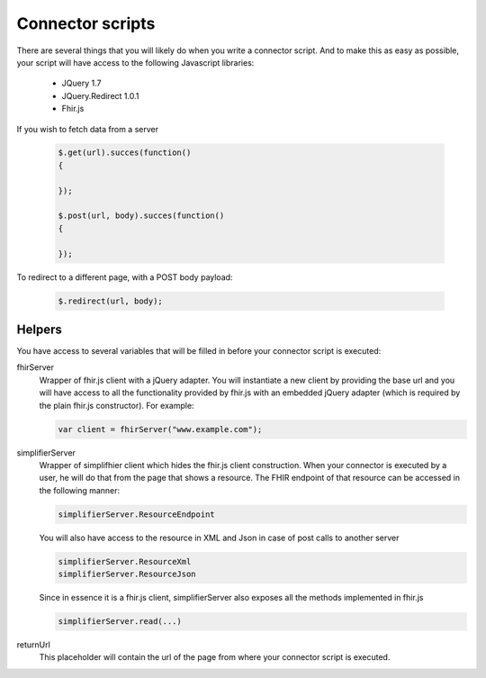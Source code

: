 Connector scripts
=================

There are several things that you will likely do when you write a connector script. And to make this as easy as possible, your script will have access to the following Javascript libraries:

	- JQuery 1.7
	- JQuery.Redirect 1.0.1
	- Fhir.js

If you wish to fetch data from a server

	.. code-block:: Javascript
	
		$.get(url).succes(function()
		{
			
		});
		
		$.post(url, body).succes(function()
		{
			
		});

To redirect to a different page, with a POST body payload:

	.. code-block:: Javascript
	
		$.redirect(url, body);

Helpers
-------------

You have access to several variables that will be filled in before your connector script is executed:

fhirServer
	Wrapper of fhir.js client with a jQuery adapter. You will instantiate a new client by providing the base url and you will have
	access to all the functionality provided by fhir.js with an embedded jQuery adapter (which is required by the plain fhir.js 		constructor). For example: 
	
	.. code-block:: Javascript
	
		var client = fhirServer("www.example.com");
	
simplifierServer
	Wrapper of simplifhier client which hides the fhir.js client construction. When your connector is executed by a user, he will 	do that from the page that shows a resource. The FHIR endpoint of that resource can be accessed in the following manner:
	
	.. code-block:: Javascript
	
		simplifierServer.ResourceEndpoint
	
	You will also have access to the resource in XML and Json in case of post calls to another server
	
	.. code-block:: Javascript
	
		simplifierServer.ResourceXml
		simplifierServer.ResourceJson
		
	Since in essence it is a fhir.js client, simplifierServer also exposes all the methods implemented in fhir.js
	
	.. code-block:: Javascript
	
			simplifierServer.read(...)
			
returnUrl
	This placeholder will contain the url of the page from where your connector script is executed.

   
